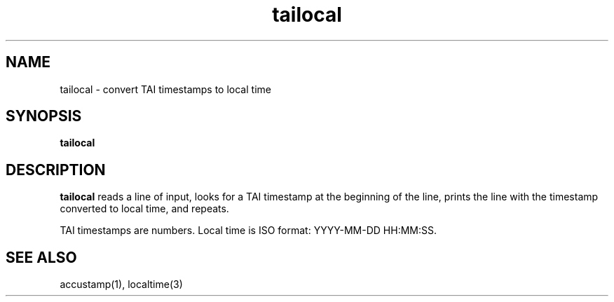 .TH tailocal 1
.SH NAME
tailocal \- convert TAI timestamps to local time
.SH SYNOPSIS
.B tailocal
.SH DESCRIPTION
.B tailocal
reads a line of input,
looks for a TAI timestamp at the beginning of the line,
prints the line with the timestamp converted to local time,
and repeats.

TAI timestamps are numbers.
Local time is ISO format: YYYY-MM-DD HH:MM:SS.
.SH "SEE ALSO"
accustamp(1),
localtime(3)
